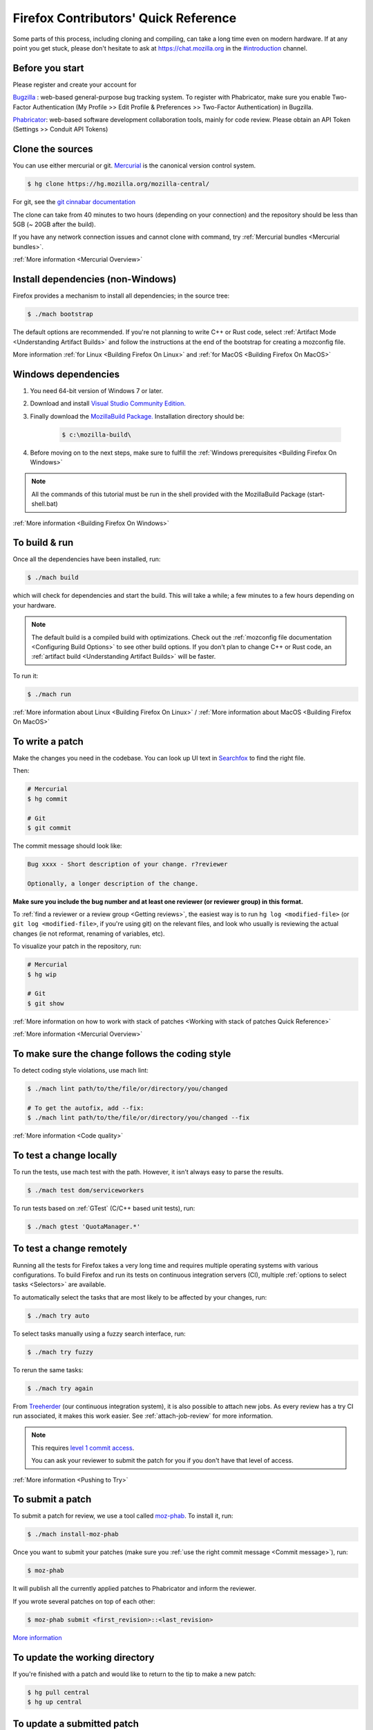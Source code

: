 Firefox Contributors' Quick Reference
=====================================

Some parts of this process, including cloning and compiling, can take a long time even on modern hardware.
If at any point you get stuck, please don't hesitate to ask at `https://chat.mozilla.org <https://chat.mozilla.org>`__
in the `#introduction <https://chat.mozilla.org/#/room/#introduction:mozilla.org>`__ channel.

Before you start
----------------
Please register and create your account for

`Bugzilla <https://bugzilla.mozilla.org/>`__ : web-based general-purpose bug tracking system.
To register with Phabricator, make sure you enable Two-Factor Authentication (My Profile >> Edit Profile & Preferences >> Two-Factor Authentication) in Bugzilla.

`Phabricator <https://phabricator.services.mozilla.com/>`__: web-based software development collaboration tools, mainly for code review.
Please obtain an API Token (Settings >> Conduit API Tokens)

Clone the sources
-----------------

You can use either mercurial or git. `Mercurial <https://www.mercurial-scm.org/downloads>`__ is the canonical version control system.

.. code-block:: shell

    $ hg clone https://hg.mozilla.org/mozilla-central/

For git, see the `git cinnabar documentation <https://github.com/glandium/git-cinnabar/wiki/Mozilla:-A-git-workflow-for-Gecko-development>`__

The clone can take from 40 minutes to two hours (depending on your connection) and
the repository should be less than 5GB (~ 20GB after the build).

If you have any network connection issues and cannot clone with command, try :ref:`Mercurial bundles <Mercurial bundles>`.

:ref:`More information <Mercurial Overview>`

Install dependencies (non-Windows)
----------------------------------

Firefox provides a mechanism to install all dependencies; in the source tree:

.. code-block:: shell

     $ ./mach bootstrap

The default options are recommended.
If you're not planning to write C++ or Rust code, select :ref:`Artifact Mode <Understanding Artifact Builds>`
and follow the instructions at the end of the bootstrap for creating a mozconfig file.

More information :ref:`for Linux <Building Firefox On Linux>` and :ref:`for MacOS <Building Firefox On MacOS>`

Windows dependencies
--------------------

#. You need 64-bit version of Windows 7 or later.
#. Download and install `Visual Studio Community Edition. <https://visualstudio.microsoft.com/downloads/>`__
#. Finally download the `MozillaBuild Package. <https://ftp.mozilla.org/pub/mozilla.org/mozilla/libraries/win32/MozillaBuildSetup-Latest.exe>`__ Installation directory should be:

    .. code-block:: shell

        $ c:\mozilla-build\

#. Before moving on to the next steps, make sure to fulfill the :ref:`Windows prerequisites <Building Firefox On Windows>`

.. note::

    All the commands of this tutorial must be run in the shell provided with the MozillaBuild Package (start-shell.bat)

:ref:`More information <Building Firefox On Windows>`

To build & run
--------------

Once all the dependencies have been installed, run:

.. code-block:: shell

     $ ./mach build

which will check for dependencies and start the build.
This will take a while; a few minutes to a few hours depending on your hardware.

.. note::

    The default build is a compiled build with optimizations. Check out the
    :ref:`mozconfig file documentation <Configuring Build Options>`
    to see other build options. If you don't plan to change C++ or Rust code,
    an :ref:`artifact build <Understanding Artifact Builds>` will be faster.

To run it:

.. code-block:: shell

     $ ./mach run

:ref:`More information about Linux <Building Firefox On Linux>` / :ref:`More information about MacOS <Building Firefox On MacOS>`

.. _write_a_patch:

To write a patch
----------------

Make the changes you need in the codebase. You can look up UI text in `Searchfox <https://searchfox.org>`__ to find the right file.

Then:

.. code-block:: shell

    # Mercurial
    $ hg commit

    # Git
    $ git commit

.. _Commit message:

The commit message should look like:

.. code-block:: text

    Bug xxxx - Short description of your change. r?reviewer

    Optionally, a longer description of the change.

**Make sure you include the bug number and at least one reviewer (or reviewer group) in this format.**

To :ref:`find a reviewer or a review group <Getting reviews>`, the easiest way is to run
``hg log <modified-file>`` (or ``git log <modified-file>``, if
you're using git) on the relevant files, and look who usually is
reviewing the actual changes (ie not reformat, renaming of variables, etc).


To visualize your patch in the repository, run:

.. code-block:: shell

    # Mercurial
    $ hg wip

    # Git
    $ git show

:ref:`More information on how to work with stack of patches <Working with stack of patches Quick Reference>`

:ref:`More information <Mercurial Overview>`

To make sure the change follows the coding style
------------------------------------------------

To detect coding style violations, use mach lint:

.. code-block:: shell

    $ ./mach lint path/to/the/file/or/directory/you/changed

    # To get the autofix, add --fix:
    $ ./mach lint path/to/the/file/or/directory/you/changed --fix

:ref:`More information <Code quality>`

To test a change locally
------------------------

To run the tests, use mach test with the path. However, it isn’t
always easy to parse the results.

.. code-block:: shell

    $ ./mach test dom/serviceworkers

To run tests based on :ref:`GTest` (C/C++ based unit tests), run:

.. code-block:: shell

    $ ./mach gtest 'QuotaManager.*'

To test a change remotely
-------------------------

Running all the tests for Firefox takes a very long time and requires multiple
operating systems with various configurations. To build Firefox and run its
tests on continuous integration servers (CI), multiple :ref:`options to select tasks <Selectors>`
are available.

To automatically select the tasks that are most likely to be affected by your changes, run:

.. code-block:: shell

    $ ./mach try auto

To select tasks manually using a fuzzy search interface, run:

.. code-block:: shell

    $ ./mach try fuzzy

To rerun the same tasks:

.. code-block:: shell

    $ ./mach try again

From `Treeherder <https://treeherder.mozilla.org/>`__ (our continuous integration system), it is also possible to attach new jobs. As every review has
a try CI run associated, it makes this work easier. See :ref:`attach-job-review` for
more information.

.. note::

    This requires `level 1 commit access <https://www.mozilla.org/about/governance/policies/commit/access-policy/>`__.

    You can ask your reviewer to submit the patch for you if you don't have that
    level of access.

:ref:`More information <Pushing to Try>`


To submit a patch
-----------------

To submit a patch for review, we use a tool called `moz-phab <https://pypi.org/project/MozPhab/>`__.
To install it, run:

.. code-block:: shell

     $ ./mach install-moz-phab

Once you want to submit your patches (make sure you :ref:`use the right commit message <Commit message>`), run:

.. code-block:: shell

     $ moz-phab

It will publish all the currently applied patches to Phabricator and inform the reviewer.

If you wrote several patches on top of each other:

.. code-block:: shell

    $ moz-phab submit <first_revision>::<last_revision>

`More
information <https://moz-conduit.readthedocs.io/en/latest/phabricator-user.html>`__

To update the working directory
-------------------------------

If you're finished with a patch and would like to return to the tip to make a new patch:

.. code-block:: shell

    $ hg pull central
    $ hg up central

To update a submitted patch
---------------------------

It is rare that a reviewer will accept the first version of patch. Moreover,
as the code review bot might suggest some improvements, changes to your patch
may be required.

If your patch is not loaded in your working directory, you first need to re-apply it:

.. code-block:: shell

    $ moz-phab patch D<revision_id>

Make your changes in the working folder and run:

.. code-block:: shell

   # Or, if you need to pass arguments, e.g., changing the commit message:
   $ hg commit --amend

   # Git
   $ git commit --amend

After amending the patch, you will need to submit it using moz-phab again.

.. warning::

    Don't use ``hg commit --amend -m`` or ``git commit --amend -m``.

    Phabricator tracks revision by editing the commit message when a
    revision is created to add a special ``Differential Revision:
    <url>`` line.

    When ``--amend -m`` is used, that line will be lost, leading to
    the creation of a new revision when re-submitted, which isn't
    the desired outcome.

If you wrote many changes, you can squash or edit commits with the
command:

.. code-block:: shell

   # Mercurial
   $ hg histedit

   # Git
   $ git rebase -i

The submission step is the same as for the initial patch.

:ref:`More information on how to work with stack of patches <Working with stack of patches Quick Reference>`

Retrieve new changes from the repository
----------------------------------------

To pull changes from the repository, run:

.. code-block:: shell

   # Mercurial
   $ hg pull --rebase

   # Git
   $ git pull --rebase

.. _push_a_change:

To push a change in the code base
---------------------------------

Once the change has been accepted and you've fixed any remaining issues
the reviewer identified, the reviewer should land the patch.

If the patch has not landed on "autoland" (the integration branch) after a few days,
feel free to contact the reviewer and/or
@Aryx or @Sylvestre on the `#introduction <https://chat.mozilla.org/#/room/#introduction:mozilla.org>`__
channel.

The landing procedure will automatically close the review and the bug.

:ref:`More information <How to submit a patch>`

Contributing to GeckoView
-------------------------

Note that the GeckoView setup and contribution processes are different from those of Firefox;
GeckoView setup and contribution docs live in `geckoview.dev <https://geckoview.dev>`__.

More documentation about contribution
-------------------------------------

:ref:`Contributing to Mozilla projects`

https://mozilla-version-control-tools.readthedocs.io/en/latest/devguide/contributing.html

https://moz-conduit.readthedocs.io/en/latest/phabricator-user.html

https://mikeconley.github.io/documents/How_mconley_uses_Mercurial_for_Mozilla_code
